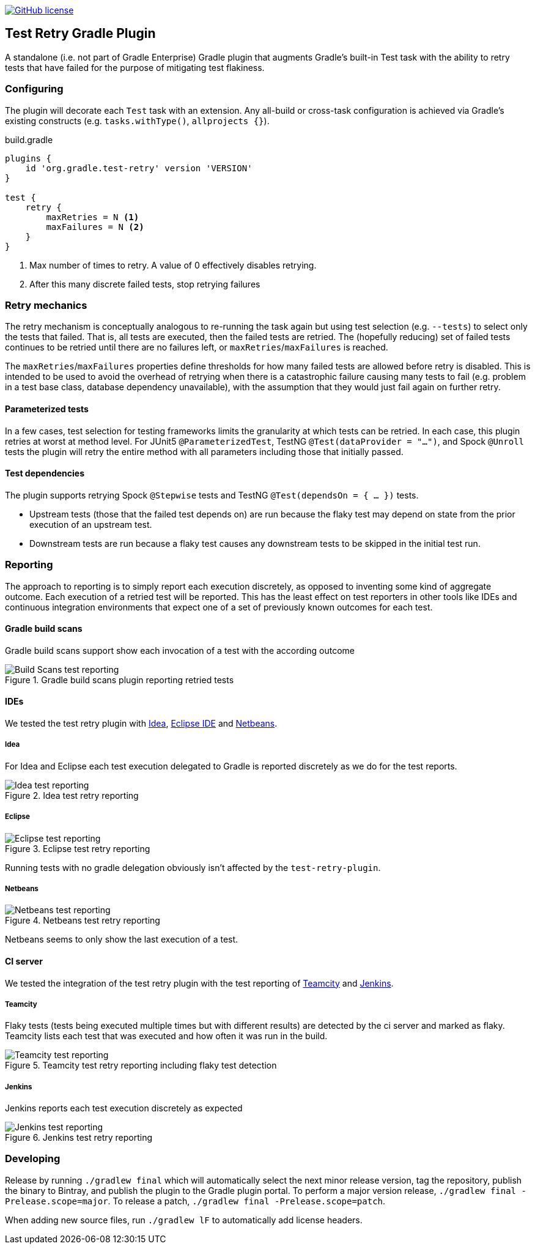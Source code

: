 image:https://img.shields.io/github/license/micrometer-metrics/micrometer["GitHub license",link="https://github.com/gradle/test-retry-gradle-plugin/blob/master/LICENSE"]

:imagesdir: docs/images

== Test Retry Gradle Plugin

A standalone (i.e. not part of Gradle Enterprise) Gradle plugin that augments Gradle’s built-in Test task with the ability to retry tests that have failed for the purpose of mitigating test flakiness.

=== Configuring

The plugin will decorate each `Test` task with an extension. Any all-build or cross-task configuration is achieved via Gradle’s existing constructs (e.g. `tasks.withType()`, `allprojects {}`).

.build.gradle
[source,groovy]
----
plugins {
    id 'org.gradle.test-retry' version 'VERSION'
}

test {
    retry {
        maxRetries = N <1>
        maxFailures = N <2>
    }
}
----
<1> Max number of times to retry. A value of 0 effectively disables retrying.
<2> After this many discrete failed tests, stop retrying failures

=== Retry mechanics

The retry mechanism is conceptually analogous to re-running the task again but using test selection (e.g. `--tests`) to select only the tests that failed. That is, all tests are executed, then the failed tests are retried. The (hopefully reducing) set of failed tests continues to be retried until there are no failures left, or `maxRetries`/`maxFailures` is reached.

The `maxRetries`/`maxFailures` properties define thresholds for how many failed tests are allowed before retry is disabled. This is intended to be used to avoid the overhead of retrying when there is a catastrophic failure causing many tests to fail (e.g. problem in a test base class, database dependency unavailable), with the assumption that they would just fail again on further retry.

==== Parameterized tests

In a few cases, test selection for testing frameworks limits the granularity at which tests can be retried. In each case, this plugin retries at worst at method level. For JUnit5 `@ParameterizedTest`, TestNG `@Test(dataProvider = "...")`, and Spock `@Unroll` tests the plugin will retry the entire method with all parameters including those that initially passed.

==== Test dependencies

The plugin supports retrying Spock `@Stepwise` tests and TestNG `@Test(dependsOn = { … })` tests.

* Upstream tests (those that the failed test depends on) are run because the flaky test may depend on state from the prior execution of an upstream test.
* Downstream tests are run because a flaky test causes any downstream tests to be skipped in the initial test run.

=== Reporting

The approach to reporting is to simply report each execution discretely, as opposed to inventing some kind of aggregate outcome. Each execution of a retried test will be reported. This has the least effect on test reporters in other tools like IDEs and continuous integration environments that expect one of a set of previously known outcomes for each test.


==== Gradle build scans

Gradle build scans support show each invocation of a test with the according outcome

image::build-scans-test-retry-reporting.png[Build Scans test reporting, align="center", title=Gradle build scans plugin reporting retried tests]

==== IDEs

We tested the test retry plugin with link:url[Idea, https://www.jetbrains.com/idea], link:url[Eclipse IDE, https://www.eclipse.org] and link:url[Netbeans, https://www.netbeans.org].

===== Idea

For Idea and Eclipse each test execution delegated to Gradle is reported discretely as we do for the test reports.

image::idea-test-retry-reporting.png[Idea test reporting, align="center", title=Idea test retry reporting]

===== Eclipse

image::eclipse-test-retry-reporting.png[Eclipse test reporting, align="center", title=Eclipse test retry reporting]

Running tests with no gradle delegation obviously isn't affected by the `test-retry-plugin`.

===== Netbeans
image::netbeans-test-retry-reporting.png[Netbeans test reporting, align="center", title=Netbeans test retry reporting]

Netbeans seems to only show the last execution of a test.

==== CI server

We tested the integration of the test retry plugin with the test reporting of link:url[Teamcity, https://www.jetbrains.com/teamcity] and  link:url[Jenkins, https://www.jenkins.io].

===== Teamcity
Flaky tests (tests being executed multiple times but with different results) are detected by the ci server and marked as flaky.
Teamcity lists each test that was executed and how often it was run in the build.

image::teamcity-test-retry-reporting.png[Teamcity test reporting, align="center", title=Teamcity test retry reporting including flaky test detection]

===== Jenkins

Jenkins reports each test execution discretely as expected

image::jenkins-test-retry-reporting.png[Jenkins test reporting, align="center", title=Jenkins test retry reporting]


=== Developing

Release by running `./gradlew final` which will automatically select the next minor release version, tag the repository, publish the binary to Bintray, and publish the plugin to the Gradle plugin portal. To perform a major version release, `./gradlew final -Prelease.scope=major`. To release a patch, `./gradlew final -Prelease.scope=patch`.

When adding new source files, run `./gradlew lF` to automatically add license headers.

